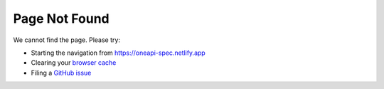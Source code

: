 ==============
Page Not Found
==============

We cannot find the page. Please try:

- Starting the navigation from `https://oneapi-spec.netlify.app`_
- Clearing your `browser cache`_
- Filing a `GitHub issue`_

.. _`https://oneapi-spec.netlify.app`: https://oneapi-spec.netlify.app
.. _`browser cache`: https://clear-my-cache.com/
.. _`GitHub issue`: https://github.com/uxlfoundation/oneapi-spec/issues
